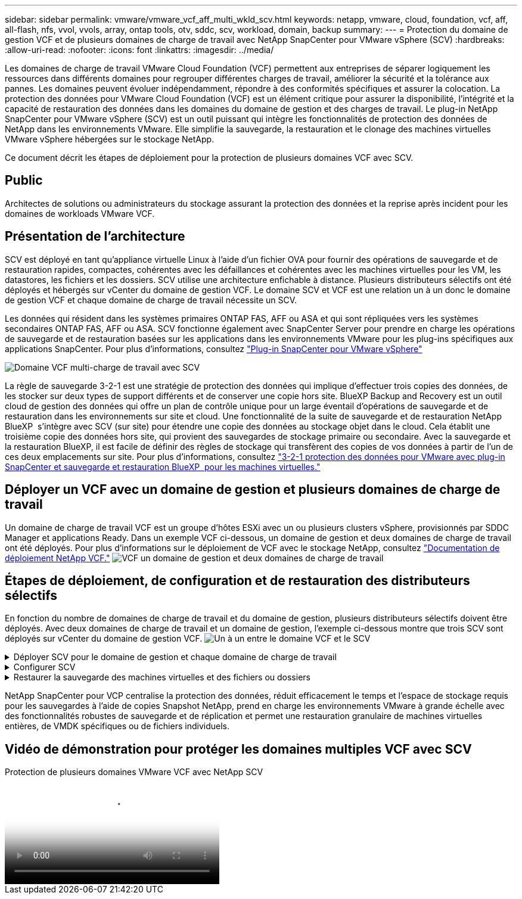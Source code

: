 ---
sidebar: sidebar 
permalink: vmware/vmware_vcf_aff_multi_wkld_scv.html 
keywords: netapp, vmware, cloud, foundation, vcf, aff, all-flash, nfs, vvol, vvols, array, ontap tools, otv, sddc, scv, workload, domain, backup 
summary:  
---
= Protection du domaine de gestion VCF et de plusieurs domaines de charge de travail avec NetApp SnapCenter pour VMware vSphere (SCV)
:hardbreaks:
:allow-uri-read: 
:nofooter: 
:icons: font
:linkattrs: 
:imagesdir: ../media/


[role="lead"]
Les domaines de charge de travail VMware Cloud Foundation (VCF) permettent aux entreprises de séparer logiquement les ressources dans différents domaines pour regrouper différentes charges de travail, améliorer la sécurité et la tolérance aux pannes. Les domaines peuvent évoluer indépendamment, répondre à des conformités spécifiques et assurer la colocation. La protection des données pour VMware Cloud Foundation (VCF) est un élément critique pour assurer la disponibilité, l'intégrité et la capacité de restauration des données dans les domaines du domaine de gestion et des charges de travail. Le plug-in NetApp SnapCenter pour VMware vSphere (SCV) est un outil puissant qui intègre les fonctionnalités de protection des données de NetApp dans les environnements VMware. Elle simplifie la sauvegarde, la restauration et le clonage des machines virtuelles VMware vSphere hébergées sur le stockage NetApp.

Ce document décrit les étapes de déploiement pour la protection de plusieurs domaines VCF avec SCV.



== Public

Architectes de solutions ou administrateurs du stockage assurant la protection des données et la reprise après incident pour les domaines de workloads VMware VCF.



== Présentation de l'architecture

SCV est déployé en tant qu'appliance virtuelle Linux à l'aide d'un fichier OVA pour fournir des opérations de sauvegarde et de restauration rapides, compactes, cohérentes avec les défaillances et cohérentes avec les machines virtuelles pour les VM, les datastores, les fichiers et les dossiers. SCV utilise une architecture enfichable à distance. Plusieurs distributeurs sélectifs ont été déployés et hébergés sur vCenter du domaine de gestion VCF. Le domaine SCV et VCF est une relation un à un donc le domaine de gestion VCF et chaque domaine de charge de travail nécessite un SCV.

Les données qui résident dans les systèmes primaires ONTAP FAS, AFF ou ASA et qui sont répliquées vers les systèmes secondaires ONTAP FAS, AFF ou ASA. SCV fonctionne également avec SnapCenter Server pour prendre en charge les opérations de sauvegarde et de restauration basées sur les applications dans les environnements VMware pour les plug-ins spécifiques aux applications SnapCenter. Pour plus d'informations, consultez link:https://docs.netapp.com/us-en/sc-plugin-vmware-vsphere/index.html["Plug-in SnapCenter pour VMware vSphere"]

image:vmware-vcf-aff-image50.png["Domaine VCF multi-charge de travail avec SCV"]

La règle de sauvegarde 3-2-1 est une stratégie de protection des données qui implique d'effectuer trois copies des données, de les stocker sur deux types de support différents et de conserver une copie hors site. BlueXP Backup and Recovery est un outil cloud de gestion des données qui offre un plan de contrôle unique pour un large éventail d'opérations de sauvegarde et de restauration dans les environnements sur site et cloud. Une fonctionnalité de la suite de sauvegarde et de restauration NetApp BlueXP  s'intègre avec SCV (sur site) pour étendre une copie des données au stockage objet dans le cloud. Cela établit une troisième copie des données hors site, qui provient des sauvegardes de stockage primaire ou secondaire. Avec la sauvegarde et la restauration BlueXP, il est facile de définir des règles de stockage qui transfèrent des copies de vos données à partir de l'un de ces deux emplacements sur site. Pour plus d'informations, consultez link:https://docs.netapp.com/us-en/netapp-solutions/ehc/bxp-scv-hybrid-solution.html["3-2-1 protection des données pour VMware avec plug-in SnapCenter et sauvegarde et restauration BlueXP  pour les machines virtuelles."]



== Déployer un VCF avec un domaine de gestion et plusieurs domaines de charge de travail

Un domaine de charge de travail VCF est un groupe d'hôtes ESXi avec un ou plusieurs clusters vSphere, provisionnés par SDDC Manager et applications Ready. Dans un exemple VCF ci-dessous, un domaine de gestion et deux domaines de charge de travail ont été déployés. Pour plus d'informations sur le déploiement de VCF avec le stockage NetApp, consultez link:https://docs.netapp.com/us-en/netapp-solutions/vmware/vmware-vcf-overview.html["Documentation de déploiement NetApp VCF."] image:vmware-vcf-aff-image51.png["VCF un domaine de gestion et deux domaines de charge de travail"]



== Étapes de déploiement, de configuration et de restauration des distributeurs sélectifs

En fonction du nombre de domaines de charge de travail et du domaine de gestion, plusieurs distributeurs sélectifs doivent être déployés. Avec deux domaines de charge de travail et un domaine de gestion, l'exemple ci-dessous montre que trois SCV sont déployés sur vCenter du domaine de gestion VCF. image:vmware-vcf-aff-image63.png["Un à un entre le domaine VCF et le SCV"]

.Déployer SCV pour le domaine de gestion et chaque domaine de charge de travail  
[%collapsible]
====
. link:https://docs.netapp.com/us-en/sc-plugin-vmware-vsphere/scpivs44_download_the_ova_open_virtual_appliance.html["Téléchargez Open Virtual Appliance (OVA)."]
. Connectez-vous avec le client vSphere au serveur vCenter. Accédez à Administration > certificats > gestion des certificats. Ajoutez des certificats racine approuvés et installez chaque certificat dans le dossier certificats. Une fois les certificats installés, une OVA peut être vérifiée et déployée.
. Connectez-vous au  domaine de charge de travail VCF vCenter et déployez le modèle OVF  pour démarrer l'assistant de déploiement VMware. image:vmware-vcf-aff-image52.png["Déployer le modèle OVF de distributeur sélectif"]
+
{nbsp}

. Mettez  OVA sous tension pour démarrer SCV, puis cliquez sur installer les outils VMware.
. Générez le jeton MFA à partir de la console OVA, menu de configuration du système. image:vmware-vcf-aff-image53.png["Authentification multifacteur pour la connexion à l'interface Web de gestion SnapCenter"]
+
{nbsp}

. Connectez-vous à l'interface graphique de gestion SCV avec le nom d'utilisateur et le mot de passe admin définis au moment du déploiement et le jeton MFA généré à l'aide de la console de maintenance. https://<appliance-IP-address>:8080 to[] Accédez à l'interface graphique de gestion.
+
image:vmware-vcf-aff-image54.png["Configuration Web de NetApp SnapCenter pour VMware vSphere"]



====
.Configurer SCV
[%collapsible]
====
Pour sauvegarder ou restaurer des machines virtuelles, ajoutez d'abord les clusters de stockage ou les machines virtuelles qui hébergent les datastores, puis créez des règles de sauvegarde pour la rétention et la fréquence, et configurez un groupe de ressources pour protéger les ressources. image:vmware-vcf-aff-image55.png["Mise en route du distributeur sélectif"]

. Connectez-vous au client Web vCenter et cliquez sur Menu dans la barre d'outils, puis sélectionnez  Plug-in SnapCenter pour VMware vSphere et Ajouter un stockage. Dans le volet de navigation de gauche du plug-in SCV, cliquez sur Storage Systems    (systèmes de stockage), puis sélectionnez Add option (Ajouter une option). Dans la boîte de dialogue Add Storage System, entrer les informations de base sur le SVM ou le cluster, et faire Add. Entrez l'adresse IP et la connexion du stockage NetApp.
. Pour créer une nouvelle stratégie de sauvegarde, dans le volet de navigation de gauche du plug-in SCV, cliquez sur stratégies, puis sélectionnez Nouvelle stratégie. Sur la   page Nouvelle stratégie de sauvegarde, entrez les informations de configuration de la stratégie, puis cliquez sur Ajouter. image:vmware-vcf-aff-image56.png["Création d'une règle de sauvegarde"]
. Dans le volet de navigation de gauche du plug-in SCV, cliquez sur  groupes de ressources, puis sélectionnez Créer. Entrez les informations requises sur chaque page de l'assistant de création de groupe de ressources, sélectionnez les machines virtuelles et les datastores à inclure dans le groupe de ressources, puis sélectionnez les stratégies de sauvegarde à appliquer au groupe de ressources et spécifiez la planification de sauvegarde.


image:vmware-vcf-aff-image57.png["Créer un groupe de ressources"]

====
.Restaurer la sauvegarde des machines virtuelles et des fichiers ou dossiers
[%collapsible]
====
Les machines virtuelles, les VMDK, les fichiers et les dossiers des sauvegardes peuvent être restaurés. La machine virtuelle peut être restaurée sur l'hôte d'origine ou sur un autre hôte du même serveur vCenter, ou sur un autre hôte ESXi géré par le même serveur vCenter. Vous pouvez monter un datastore traditionnel à partir d'une sauvegarde si vous souhaitez accéder aux fichiers de la sauvegarde. Vous pouvez monter la sauvegarde sur le même hôte ESXi où la sauvegarde a été créée ou sur un autre hôte ESXi possédant le même type de configuration VM et hôte. Vous pouvez monter un datastore plusieurs fois sur un hôte. Les fichiers et dossiers individuels peuvent également être restaurés dans une session de restauration de fichiers invité, qui joint une copie de sauvegarde d'un disque virtuel, puis restaure les fichiers ou dossiers sélectionnés. Les fichiers et dossiers peuvent également être restaurés.

Étapes de la restauration de la machine virtuelle

. Dans l'interface graphique du client VMware vSphere, cliquez sur Menu dans la barre d'outils et sélectionnez machines virtuelles et modèles dans la liste déroulante, cliquez avec le bouton droit de la souris sur une machine virtuelle,   puis sélectionnez SnapCenter Plug-in for VMware vSphere   dans la liste déroulante, puis sélectionnez Restaurer dans la liste déroulante secondaire pour lancer l'assistant.
. Dans   l'assistant de restauration, sélectionnez l'instantané de sauvegarde que vous souhaitez restaurer et sélectionnez l'intégralité de  la machine virtuelle dans   le champ étendue de la restauration, sélectionnez l'emplacement de la restauration, puis entrez les informations de destination sur lesquelles la sauvegarde doit être montée. Sur la   page Sélectionner un emplacement, sélectionnez l'emplacement du datastore restauré. Consultez la page Résumé et cliquez sur Terminer. image:vmware-vcf-aff-image59.png["Restauration des machines virtuelles"]
. Surveillez la progression de l'opération en cliquant sur  tâches récentes en  bas de l'écran.


Étapes de restauration du datastore

. Cliquez avec le bouton droit de la souris sur un datastore et sélectionnez SnapCenter Plug-in for VMware vSphere > Mount Backup.
. Sur la page Monter un datastore, sélectionnez une sauvegarde et un emplacement de sauvegarde (principal ou secondaire), puis cliquez sur Monter.


image:vmware-vcf-aff-image62.png["Restauration du datastore"]

Étapes de restauration de fichiers et de dossiers

. Lorsqu'un disque de connexion virtuel est utilisé pour les opérations de restauration de fichiers ou de dossiers invités, les informations d'identification de la machine virtuelle cible de la pièce jointe doivent être configurées avant la restauration. Dans le  plug-in SnapCenter pour VMware vSphere , sous plug-ins, sélectionnez  Restauration de fichiers invités et Exécuter en tant qu'informations d'identification , puis entrez les informations d'identification de l'utilisateur. Pour Nom d'utilisateur, vous devez entrer "Administrateur". image:vmware-vcf-aff-image60.png["Restaurer les informations d'identification"]
. Cliquez avec le bouton droit de la souris sur la machine virtuelle à partir du client vSphere et sélectionnez  SnapCenter Plug-in for VMware vSphere >  Restauration des fichiers invités. Sur la   page étendue de la restauration, spécifiez le nom de la sauvegarde, le disque virtuel VMDK et l'emplacement – principal ou secondaire. Cliquez sur summery pour confirmer. image:vmware-vcf-aff-image61.png["Restauration de fichiers et de dossiers"]


====
NetApp SnapCenter pour VCP centralise la protection des données, réduit efficacement le temps et l'espace de stockage requis pour les sauvegardes à l'aide de copies Snapshot NetApp, prend en charge les environnements VMware à grande échelle avec des fonctionnalités robustes de sauvegarde et de réplication et permet une restauration granulaire de machines virtuelles entières, de VMDK spécifiques ou de fichiers individuels.



== Vidéo de démonstration pour protéger les domaines multiples VCF avec SCV

.Protection de plusieurs domaines VMware VCF avec NetApp SCV
video::25a5a06c-1def-4aa4-ab00-b28100142194[panopto,width=360]